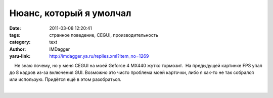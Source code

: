 Нюанс, который я умолчал
========================
:date: 2011-03-08 12:20:41
:tags: странное поведение, CEGUI, производительность
:category: text
:author: IMDagger
:yaru-link: http://imdagger.ya.ru/replies.xml?item_no=1269

    Не знаю почему, но у меня CEGUI на моей Geforce 4 MX440 жутко
тормозит.  На предыдущей картинке FPS упал до 8 кадров из-за включения
GUI. Возможно это чисто проблема моей карточки, либо я как-то не так
собрался или использую. Придётся ещё в этом разобраться.

| 

